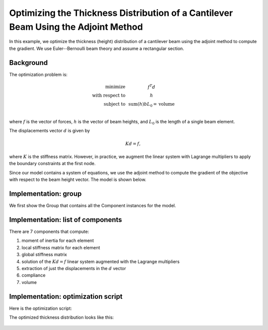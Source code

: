 .. _`beam_optimization_example`:

Optimizing the Thickness Distribution of a Cantilever Beam Using the Adjoint Method
===================================================================================

In this example, we optimize the thickness (height) distribution of a cantilever beam
using the adjoint method to compute the gradient.
We use Euler--Bernoulli beam theory and assume a rectangular section.

Background
----------

The optimization problem is:

.. math ::

  \begin{array}{r c l}
    \text{minimize} & & f^T d \\
    \text{with respect to} & & h \\
    \text{subject to} & & \text{sum}(h) b L_0 = \text{volume} \\
  \end{array}

where :math:`f` is the vector of forces, :math:`h` is the vector of beam heights, and :math:`L_0` is the length of a single beam element.

The displacements vector :math:`d` is given by

.. math ::

  K d = f ,

where :math:`K` is the stiffness matrix. However, in practice, we augment the linear system with Lagrange multipliers to apply the boundary constraints at the first node.

Since our model contains a system of equations, we use the adjoint method to compute the gradient of the objective with respect to the beam height vector.
The model is shown below.

.. raw:: html
    :file: n2.html

Implementation: group
---------------------

We first show the Group that contains all the Component instances for the model.

.. embed-code::
    openmdao.test_suite.test_examples.beam_optimization.beam_group

Implementation: list of components
----------------------------------

There are 7 components that compute:

1. moment of inertia for each element
2. local stiffness matrix for each element
3. global stiffness matrix
4. solution of the :math:`Kd=f` linear system augmented with the Lagrange multipliers
5. extraction of just the displacements in the :math:`d` vector
6. compliance
7. volume

.. embed-code::
    openmdao.test_suite.test_examples.beam_optimization.components.moment_comp

.. embed-code::
    openmdao.test_suite.test_examples.beam_optimization.components.local_stiffness_matrix_comp

.. embed-code::
    openmdao.test_suite.test_examples.beam_optimization.components.global_stiffness_matrix_comp

.. embed-code::
    openmdao.test_suite.test_examples.beam_optimization.components.states_comp

.. embed-code::
    openmdao.test_suite.test_examples.beam_optimization.components.displacements_comp

.. embed-code::
    openmdao.test_suite.test_examples.beam_optimization.components.compliance_comp

.. embed-code::
    openmdao.test_suite.test_examples.beam_optimization.components.volume_comp

Implementation: optimization script
-----------------------------------

Here is the optimization script:

.. embed-test::
    openmdao.test_suite.test_examples.beam_optimization.test_beam_optimization.TestCase.test
    :no-split:

The optimized thickness distribution looks like this:

.. figure:: optimized.png
   :align: center
   :width: 500 px
